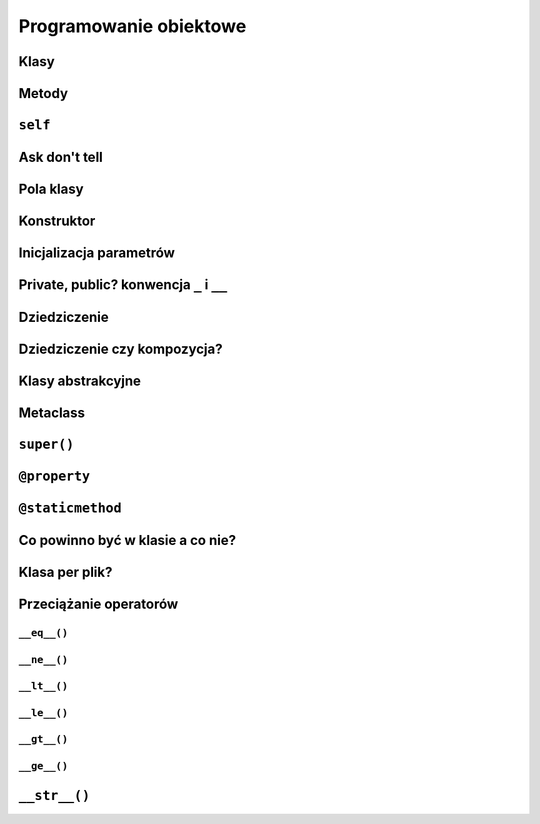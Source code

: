 ***********************
Programowanie obiektowe
***********************

Klasy
=====

Metody
=======

``self``
========

Ask don't tell
==============

Pola klasy
==========

Konstruktor
===========

Inicjalizacja parametrów
========================

Private, public? konwencja ``_`` i ``__``
=========================================

Dziedziczenie
=============

Dziedziczenie czy kompozycja?
=============================

Klasy abstrakcyjne
==================

Metaclass
=========

``super()``
===========

``@property``
=============

``@staticmethod``
=================

Co powinno być w klasie a co nie?
=================================

Klasa per plik?
===============

Przeciążanie operatorów
=======================

``__eq__()``
------------

``__ne__()``
------------

``__lt__()``
------------

``__le__()``
------------

``__gt__()``
------------

``__ge__()``
------------

``__str__()``
=============
